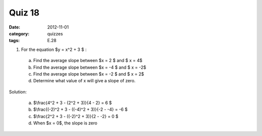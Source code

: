 Quiz 18 
#######

:date: 2012-11-01
:category: quizzes
:tags: E.28


1. For the equation $y = x^2 + 3 $ :

  a. Find the average slope between $x = 2 $ and $ x = 4$
  b. Find the average slope between $x = -4 $ and $ x = -2$
  c. Find the average slope between $x = -2 $ and $ x = 2$
  d. Determine what value of x will give a slope of zero.
  
Solution:

  a. $\\frac{4^2 + 3 - (2^2 + 3)}{4 - 2} = 6 $
  b. $\\frac{(-2)^2 + 3 - ((-4)^2 + 3)}{-2 - -4} = -6 $
  c. $\\frac{2^2 + 3 - ((-2)^2 + 3)}{2 - -2} = 0 $
  d. When $x = 0$, the slope is zero
 
 
